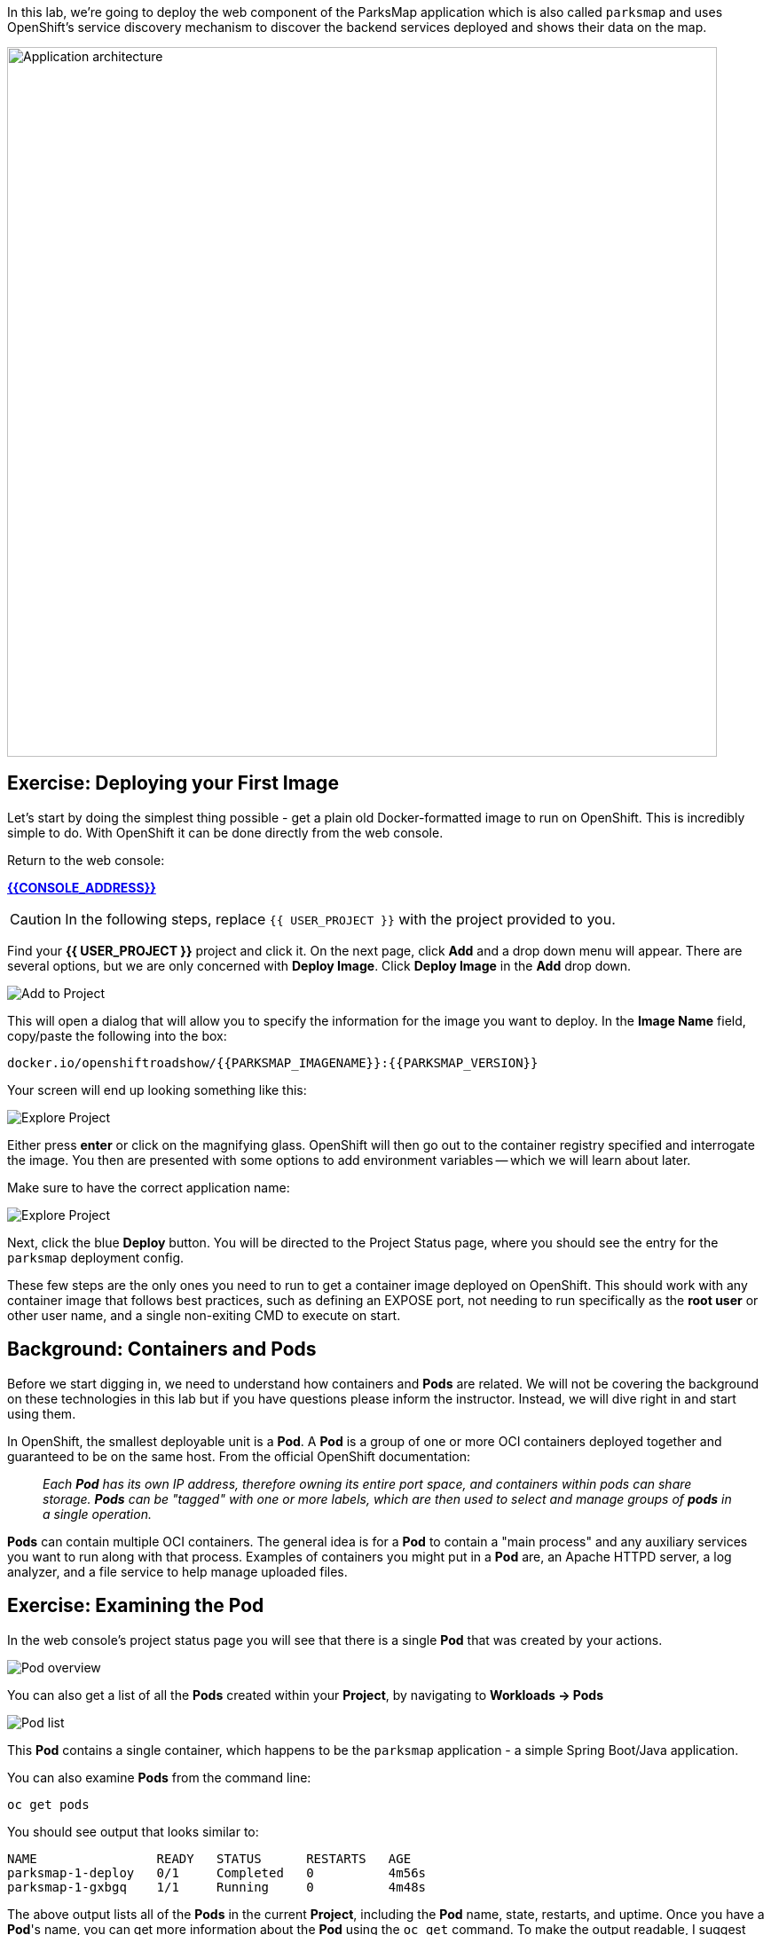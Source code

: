 In this lab, we're going to deploy the web component of the ParksMap application which is also called `parksmap` and uses OpenShift's service discovery mechanism to discover the backend services deployed and shows their data on the map.

image::roadshow-app-architecture-parksmap-1.png[Application architecture,800,align="center"]

== Exercise: Deploying your First Image

Let's start by doing the simplest thing possible - get a plain old
Docker-formatted image to run on OpenShift. This is incredibly simple to do.
With OpenShift it can be done directly from the web console.

Return to the web console:

*link:{{CONSOLE_ADDRESS}}[]*

CAUTION: In the following steps, replace `{{ USER_PROJECT }}` with the project provided to you.

Find your *{{ USER_PROJECT }}* project and click it. On the next page, click *Add* and a drop down menu will appear. There are several options, but we are only concerned with *Deploy Image*. Click *Deploy Image* in the *Add* drop down.  

image::parksmap-add-to-project-dialog.png[Add to Project]

This will open a dialog that will allow you to specify the information for the image you want to deploy. In the *Image Name* field, copy/paste the following into the box:

[source]
----
docker.io/openshiftroadshow/{{PARKSMAP_IMAGENAME}}:{{PARKSMAP_VERSION}}
----

Your screen will end up looking something like this:

image::parksmap-image.png[Explore Project]

Either press *enter* or click on the magnifying glass. OpenShift will then go
out to the container registry specified and interrogate the image. You then are
presented with some options to add environment variables -- which we will learn about later.


Make sure to have the correct application name:

image::parksmap-image-options.png[Explore Project]

Next, click the blue *Deploy* button. You will be directed to the Project Status page, 
where you should see the entry for the `parksmap` deployment config. 

These few steps are the only ones you need to run to get a
container image deployed on OpenShift. This should work with any
container image that follows best practices, such as defining an EXPOSE
port, not needing to run specifically as the *root user* or other user name, and
a single non-exiting CMD to execute on start. 

== Background: Containers and Pods

Before we start digging in, we need to understand how containers and *Pods* are
related. We will not be covering the background on these technologies in this lab but if you have questions please inform the instructor. Instead, we will dive right in and start using them.

In OpenShift, the smallest deployable unit is a *Pod*. A *Pod* is a group of one or more OCI containers deployed together and guaranteed to be on the same host.
From the official OpenShift documentation:

[quote]
__
Each *Pod* has its own IP address, therefore owning its entire port space, and
containers within pods can share storage. *Pods* can be "tagged" with one or
more labels, which are then used to select and manage groups of *pods* in a
single operation.
__

*Pods* can contain multiple OCI containers. The general idea is for a *Pod* to
contain a "main process" and any auxiliary services you want to run along with that process. Examples of containers you might put in a *Pod* are, an Apache HTTPD
server, a log analyzer, and a file service to help manage uploaded files.

== Exercise: Examining the Pod

In the web console's project status page you will see that there is a single *Pod* that
was created by your actions. 

image::parksmap-overview.png[Pod overview]

You can also get a list of all the *Pods* created within your *Project*, by navigating to 
*Workloads -> Pods*

image::parksmap-podlist.png[Pod list]

This *Pod* contains a single container, which
happens to be the `parksmap` application - a simple Spring Boot/Java application.

You can also examine *Pods* from the command line:

[source,bash,role=copypaste]
----
oc get pods
----

You should see output that looks similar to:

[source,bash]
----
NAME                READY   STATUS      RESTARTS   AGE
parksmap-1-deploy   0/1     Completed   0          4m56s
parksmap-1-gxbgq    1/1     Running     0          4m48s
----

The above output lists all of the *Pods* in the current *Project*, including the
*Pod* name, state, restarts, and uptime. Once you have a *Pod*'s name, you can
get more information about the *Pod* using the `oc get` command.  To make the
output readable, I suggest changing the output type to *YAML* using the
following syntax:

NOTE: Make sure you use the correct *Pod* name from your output.

[source,bash,role=copypaste]
----
oc get pod parksmap-1-gxbgq -o yaml
----

You should see something like the following output (which has been truncated due
to space considerations of this workshop manual):

[source,bash]
----
apiVersion: v1
kind: Pod
metadata:
  annotations:
    k8s.v1.cni.cncf.io/networks-status: |-
      [{
          "name": "openshift-sdn",
          "interface": "eth0",
          "ips": [
              "10.130.2.68"
          ],
          "default": true,
          "dns": {}
      }]
    openshift.io/deployment-config.latest-version: "1"
    openshift.io/deployment-config.name: parksmap
    openshift.io/deployment.name: parksmap-1
    openshift.io/generated-by: OpenShiftWebConsole
    openshift.io/scc: restricted
  creationTimestamp: 2019-05-20T17:45:45Z
  generateName: parksmap-1-
  labels:
    app: parksmap
    deployment: parksmap-1
    deploymentconfig: parksmap
  name: parksmap-1-gxbgq
...............
----

The web interface also shows a lot of the same information on the *Pod* details
page. If you click on the name of the *Pod*, you will
find the details page. You can also get there by clicking *Workloads -> Pods* and then clicking the *Pod* name.

image::parksmap-pod.png[Pod list]

Getting the `parksmap` image running may take a little while to complete. Each
OpenShift node that is asked to run the image has to pull (download) it, if the
node does not already have it cached locally. You can check on the status of the
image download and deployment in the *Pod* details page, or from the command
line with the `oc get pods` command that you used before.

== Background: Customizing the Image Lifecycle Behavior

Whenever OpenShift asks the node's CRI (Container Runtime Interface) runtime (Docker daemon or CRI-O) to run an image, the runtime will check to make sure it has the right "version" of the image to run.
If it doesn't, it will pull it from the specified registry.

There are a number of ways to customize this behavior. They are documented in
https://{{DOCS_URL}}/dev_guide/application_lifecycle/new_app.html#specifying-an-image[specifying an image]
as well as
https://{{DOCS_URL}}/dev_guide/managing_images.html#image-pull-policy[image pull policy].

== Background: Services

*Services* provide a convenient abstraction layer inside OpenShift to find a
group of similar *Pods*. They also act as an internal proxy/load balancer between
those *Pods* and anything else that needs to access them from inside the
OpenShift environment. For example, if you needed more `parksmap` instances to
handle the load, you could spin up more *Pods*. OpenShift automatically maps
them as endpoints to the *Service*, and the incoming requests would not notice
anything different except that the *Service* was now doing a better job handling
the requests.

When you asked OpenShift to run the image, it automatically created a *Service*
for you. Remember that services are an internal construct. They are not
available to the "outside world", or anything that is outside the OpenShift
environment. That's okay, as you will learn later.

The way that a *Service* maps to a set of *Pods* is via a system of *Labels* and
*Selectors*. *Services* are assigned a fixed IP address and many ports and
protocols can be mapped.

There is a lot more information about
https://{{DOCS_URL}}/architecture/core_concepts/pods_and_services.html#services[Services],
including the YAML format to make one by hand, in the official documentation.

Now that we understand the basics of what a *Service* is, let's take a look at
the *Service* that was created for the image that we just deployed. In order to
view the *Services* defined in your *Project*, enter in the following command:

[source,bash,role=copypaste]
----
oc get services
----

You should see output similar to the following:

[source,bash]
----
NAME       TYPE        CLUSTER-IP      EXTERNAL-IP   PORT(S)    AGE
parksmap   ClusterIP   172.30.169.213  <none>        8080/TCP   3h
----

In the above output, we can see that we have a *Service* named `parksmap` with an
IP/Port combination of 172.30.169.213/8080TCP. Your IP address may be different, as
each *Service* receives a unique IP address upon creation. *Service* IPs are
fixed and never change for the life of the *Service*.

In the web console, service information is available by clicking *Networking -> Services*.

image::parksmap-serviceslist.png[Services list]

You can also get more detailed information about a *Service* by using the
following command to display the data in YAML:

[source,bash,role=copypaste]
----
oc get service parksmap -o yaml
----

You should see output similar to the following:

[source,bash]
----
apiVersion: v1
kind: Service
metadata:
  annotations:
    openshift.io/generated-by: OpenShiftWebConsole
  creationTimestamp: 2019-05-20T17:45:36Z
  labels:
    app: parksmap
  name: parksmap
  namespace: user2
  resourceVersion: "5539180"
  selfLink: /api/v1/namespaces/user2/services/parksmap
  uid: 12f10c9a-7b27-11e9-853e-0a3e73a24f9c
spec:
  clusterIP: 172.30.250.179
  ports:
  - name: 8080-tcp
    port: 8080
    protocol: TCP
    targetPort: 8080
  selector:
    deploymentconfig: parksmap
  sessionAffinity: None
  type: ClusterIP
status:
  loadBalancer: {}
----

Take note of the `selector` stanza. Remember it.

Alternatively, you can use the web console to view information about the *Service*.

image::parksmap-service.png[Service]

It is also of interest to view the YAML of the *Pod* to understand how OpenShift
wires components together. For example, run the following command to get the
name of your `parksmap` *Pod*:

[source,bash,role=copypaste]
----
oc get pods
----

You should see output similar to the following:

[source,bash]
----
NAME                READY   STATUS      RESTARTS   AGE
parksmap-1-deploy   0/1     Completed   0          12m
parksmap-1-gxbgq    1/1     Running     0          12m
----

Now you can view the detailed data for your *Pod* with the following command:

[source,bash,role=copypaste]
----
oc get pod parksmap-1-gxbgq -o yaml
----

Under the `metadata` section you should see the following:

[source,bash]
----
  labels:
    app: parksmap
    deployment: parksmap-1
    deploymentconfig: parksmap
----

* The *Service* has `selector` stanza that refers to `deploymentconfig=parksmap`.
* The *Pod* has multiple *Labels*:
** `app=parksmap`
** `deployment=parksmap-1`
** `deploymentconfig=parksmap`

*Labels* are just key/value pairs. Any *Pod* in this *Project* that has a *Label* that
matches the *Selector* will be associated with the *Service*. To see this in
action, issue the following command:

[source,bash,role=copypaste]
----
oc describe service parksmap
----

You should see something like the following output:

[source,bash]
----
Name:              parksmap
Namespace:         {{ USER_PROJECT }}
Labels:            app=parksmap
Annotations:       openshift.io/generated-by: OpenShiftWebConsole
Selector:          deploymentconfig=parksmap
Type:              ClusterIP
IP:                172.30.250.179
Port:              8080-tcp  8080/TCP
TargetPort:        8080/TCP
Endpoints:         10.130.2.68:8080
Session Affinity:  None
Events:            <none>
----

You may be wondering why only one endpoint is listed. That is because there is
only one *Pod* currently running.  In the next lab, we will learn how to scale
an application, at which point you will be able to see multiple endpoints
associated with the *Service*.

